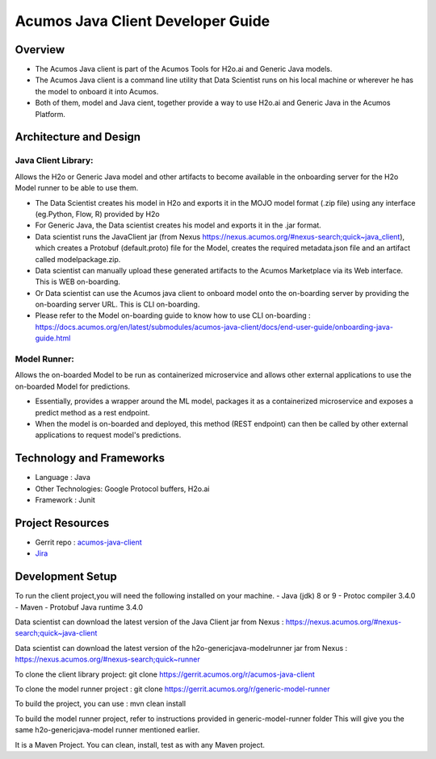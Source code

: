 .. ===============LICENSE_START=======================================================
.. Acumos
.. ===================================================================================
.. Copyright (C) 2017-2018 AT&T Intellectual Property & Tech Mahindra. All rights reserved.
.. ===================================================================================
.. This Acumos documentation file is distributed by AT&T and Tech Mahindra
.. under the Creative Commons Attribution 4.0 International License (the "License");
.. you may not use this file except in compliance with the License.
.. You may obtain a copy of the License at
.. 
..      http://creativecommons.org/licenses/by/4.0
.. 
.. This file is distributed on an "AS IS" BASIS,
.. WITHOUT WARRANTIES OR CONDITIONS OF ANY KIND, either express or implied.
.. See the License for the specific language governing permissions and
.. limitations under the License.
.. ===============LICENSE_END=========================================================

==================================
Acumos Java Client Developer Guide
==================================
 
Overview
========
- The Acumos Java client is part of the Acumos Tools for H2o.ai and Generic Java models.
- The Acumos Java client is a command line utility that Data Scientist runs on his local machine or wherever he has the model to onboard it into Acumos.
- Both of them, model and Java cient, together provide a way to use H2o.ai and Generic Java in the Acumos Platform. 
 
 
Architecture and Design
=======================

Java Client Library:
--------------------
Allows the H2o or Generic Java model and other artifacts to become available in the onboarding server for the H2o Model runner to be able to use them.

- The Data Scientist creates his model in H2o and exports it in the MOJO model format (.zip file) using any interface (eg.Python, Flow, R) provided by H2o
- For Generic Java, the Data scientist creates his model and exports it in the .jar format.
- Data scientist runs the JavaClient jar (from Nexus https://nexus.acumos.org/#nexus-search;quick~java_client), which creates a Protobuf (default.proto) file for the Model, creates the required metadata.json file and an artifact called modelpackage.zip.
- Data scientist can manually upload these generated artifacts to the Acumos Marketplace via its Web interface. This is WEB on-boarding.
- Or Data scientist can use the Acumos java client to onboard  model onto the on-boarding server by providing the on-boarding server URL. This is CLI on-boarding.
- Please refer to the Model on-boarding guide to know how to use CLI on-boarding : https://docs.acumos.org/en/latest/submodules/acumos-java-client/docs/end-user-guide/onboarding-java-guide.html

Model Runner:
-------------

Allows the on-boarded Model to be run as containerized microservice and allows other external applications to use the on-boarded Model for predictions.

- Essentially, provides a wrapper around the ML model, packages it as a containerized microservice and exposes a predict method as a rest endpoint.
- When the model is on-boarded and deployed, this method (REST endpoint) can then be called by other external applications to request model's predictions.


Technology and Frameworks
=========================

- Language : Java
- Other Technologies: Google Protocol buffers, H2o.ai
- Framework : Junit
 
Project Resources
=================
- Gerrit repo : `acumos-java-client <https://gerrit.acumos.org/r/#/admin/projects/acumos-java-client>`_
- `Jira <https://jira.acumos.org>`_

Development Setup
=================

To run the client project,you will need the following installed on your machine.
- Java (jdk) 8 or 9
- Protoc compiler 3.4.0
- Maven
- Protobuf Java runtime 3.4.0

Data scientist can download the latest version of the Java Client jar from Nexus : https://nexus.acumos.org/#nexus-search;quick~java-client

Data scientist can download the latest version of the h2o-genericjava-modelrunner jar from  Nexus : https://nexus.acumos.org/#nexus-search;quick~runner

To clone the client library project: git clone https://gerrit.acumos.org/r/acumos-java-client

To clone the model runner project : git clone https://gerrit.acumos.org/r/generic-model-runner

To build the project, you can use : mvn clean install

To build the model runner project, refer to instructions provided in generic-model-runner folder This will give you the same h2o-genericjava-model runner mentioned earlier.

It is a Maven Project. You can clean, install, test as with any Maven project.
